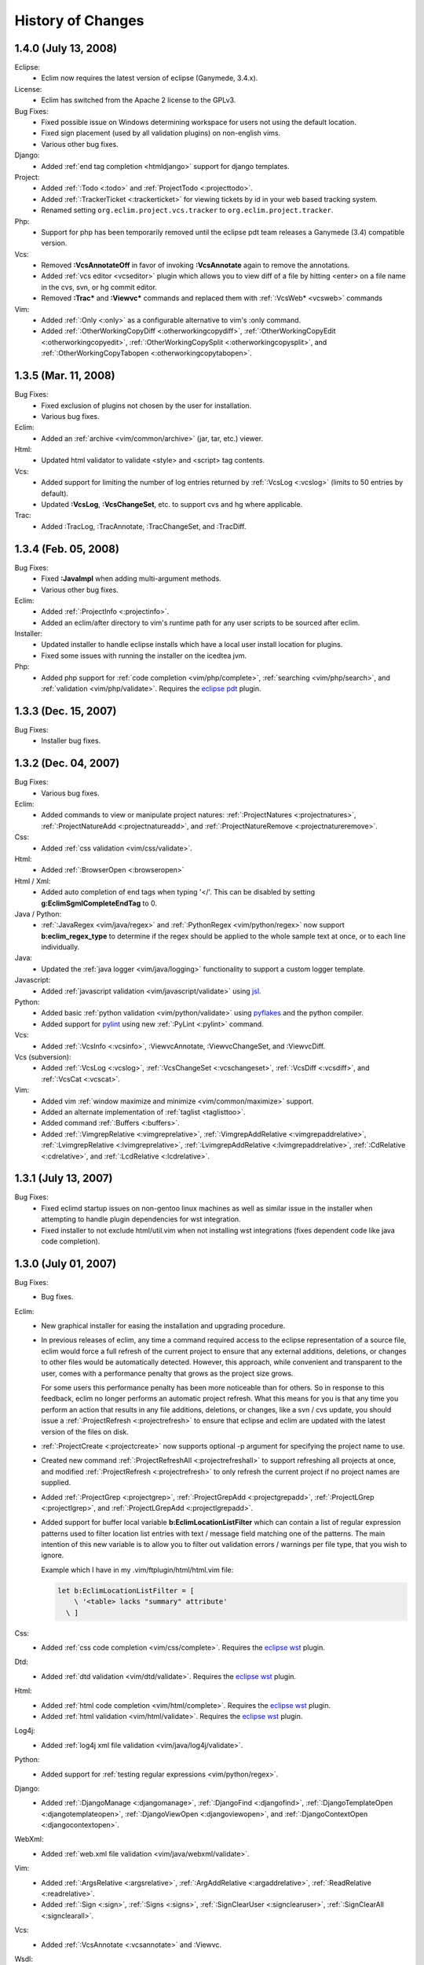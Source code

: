.. Copyright (C) 2005 - 2008  Eric Van Dewoestine

   This program is free software: you can redistribute it and/or modify
   it under the terms of the GNU General Public License as published by
   the Free Software Foundation, either version 3 of the License, or
   (at your option) any later version.

   This program is distributed in the hope that it will be useful,
   but WITHOUT ANY WARRANTY; without even the implied warranty of
   MERCHANTABILITY or FITNESS FOR A PARTICULAR PURPOSE.  See the
   GNU General Public License for more details.

   You should have received a copy of the GNU General Public License
   along with this program.  If not, see <http://www.gnu.org/licenses/>.

History of Changes
==================

.. _1.4.0:

1.4.0 (July 13, 2008)
---------------------

Eclipse:
  - Eclim now requires the latest version of eclipse (Ganymede, 3.4.x).

License:
  - Eclim has switched from the Apache 2 license to the GPLv3.

Bug Fixes:
  - Fixed possible issue on Windows determining workspace for users not using
    the default location.
  - Fixed sign placement (used by all validation plugins) on non-english vims.
  - Various other bug fixes.

Django:
  - Added :ref:`end tag completion <htmldjango>` support for django templates.

Project:
  - Added :ref:`:Todo <:todo>` and :ref:`ProjectTodo <:projecttodo>`.
  - Added :ref:`:TrackerTicket <:trackerticket>` for viewing tickets by id in
    your web based tracking system.
  - Renamed setting ``org.eclim.project.vcs.tracker`` to
    ``org.eclim.project.tracker``.

Php:
  - Support for php has been temporarily removed until the eclipse pdt team
    releases a Ganymede (3.4) compatible version.

Vcs:
  - Removed **:VcsAnnotateOff** in favor of invoking **:VcsAnnotate** again to
    remove the annotations.
  - Added :ref:`vcs editor <vcseditor>` plugin which allows you to view diff of
    a file by hitting <enter> on a file name in the cvs, svn, or hg commit
    editor.
  - Removed **:Trac\*** and **:Viewvc\*** commands and replaced them with
    :ref:`:VcsWeb* <vcsweb>` commands

Vim:
  - Added :ref:`:Only <:only>` as
    a configurable alternative to vim's :only command.
  - Added :ref:`:OtherWorkingCopyDiff <:otherworkingcopydiff>`,
    :ref:`:OtherWorkingCopyEdit <:otherworkingcopyedit>`,
    :ref:`:OtherWorkingCopySplit <:otherworkingcopysplit>`, and
    :ref:`:OtherWorkingCopyTabopen <:otherworkingcopytabopen>`.

.. _1.3.5:

1.3.5 (Mar. 11, 2008)
---------------------

Bug Fixes:
  - Fixed exclusion of plugins not chosen by the user for installation.
  - Various bug fixes.

Eclim:
  - Added an :ref:`archive <vim/common/archive>` (jar, tar, etc.)
    viewer.

Html:
  - Updated html validator to validate <style> and <script> tag contents.

Vcs:
  - Added support for limiting the number of log entries returned by
    :ref:`:VcsLog <:vcslog>` (limits to 50 entries by default).
  - Updated **:VcsLog**, **:VcsChangeSet**, etc.
    to support cvs and hg where applicable.

Trac:
  - Added :TracLog, :TracAnnotate, :TracChangeSet, and :TracDiff.

.. _1.3.4:

1.3.4 (Feb. 05, 2008)
---------------------

Bug Fixes:
  - Fixed **:JavaImpl** when adding multi-argument methods.
  - Various other bug fixes.

Eclim:
  - Added :ref:`:ProjectInfo <:projectinfo>`.
  - Added an eclim/after directory to vim's runtime path for any user scripts
    to be sourced after eclim.

Installer:
  - Updated installer to handle eclipse installs which have a local user
    install location for plugins.
  - Fixed some issues with running the installer on the icedtea jvm.

Php:
  - Added php support for
    :ref:`code completion <vim/php/complete>`,
    :ref:`searching <vim/php/search>`, and
    :ref:`validation <vim/php/validate>`.
    Requires the `eclipse pdt`_ plugin.

.. _1.3.3:

1.3.3 (Dec. 15, 2007)
---------------------

Bug Fixes:
  - Installer bug fixes.

.. _1.3.2:

1.3.2 (Dec. 04, 2007)
---------------------

Bug Fixes:
  - Various bug fixes.

Eclim:
  - Added commands to view or manipulate project natures:
    :ref:`:ProjectNatures <:projectnatures>`,
    :ref:`:ProjectNatureAdd <:projectnatureadd>`, and
    :ref:`:ProjectNatureRemove <:projectnatureremove>`.

Css:
  - Added :ref:`css validation <vim/css/validate>`.

Html:
  - Added :ref:`:BrowserOpen <:browseropen>`

Html / Xml:
  - Added auto completion of end tags when typing '</'.
    This can be disabled by setting
    **g:EclimSgmlCompleteEndTag** to 0.

Java / Python:
  - :ref:`:JavaRegex <vim/java/regex>` and
    :ref:`:PythonRegex <vim/python/regex>`
    now support **b:eclim_regex_type** to determine if the
    regex should be applied to the whole sample text at once, or to each
    line individually.

Java:
  - Updated the :ref:`java logger <vim/java/logging>` functionality to support
    a custom logger template.

Javascript:
  - Added :ref:`javascript validation <vim/javascript/validate>` using jsl_.

Python:
  - Added basic :ref:`python validation <vim/python/validate>` using pyflakes_
    and the python compiler.
  - Added support for pylint_ using new :ref:`:PyLint <:pylint>` command.

Vcs:
  - Added
    :ref:`:VcsInfo <:vcsinfo>`,
    :ViewvcAnnotate, :ViewvcChangeSet, and :ViewvcDiff.

Vcs (subversion):
  - Added
    :ref:`:VcsLog <:vcslog>`,
    :ref:`:VcsChangeSet <:vcschangeset>`,
    :ref:`:VcsDiff <:vcsdiff>`, and
    :ref:`:VcsCat <:vcscat>`.

Vim:
  - Added vim :ref:`window maximize and minimize <vim/common/maximize>`
    support.
  - Added an alternate implementation of :ref:`taglist <taglisttoo>`.
  - Added command :ref:`:Buffers <:buffers>`.
  - Added
    :ref:`:VimgrepRelative <:vimgreprelative>`,
    :ref:`:VimgrepAddRelative <:vimgrepaddrelative>`,
    :ref:`:LvimgrepRelative <:lvimgreprelative>`,
    :ref:`:LvimgrepAddRelative <:lvimgrepaddrelative>`,
    :ref:`:CdRelative <:cdrelative>`, and
    :ref:`:LcdRelative <:lcdrelative>`.

.. _1.3.1:

1.3.1 (July 13, 2007)
---------------------

Bug Fixes:
  - Fixed eclimd startup issues on non-gentoo linux machines as well as
    similar issue in the installer when attempting to handle plugin
    dependencies for wst integration.
  - Fixed installer to not exclude html/util.vim when not installing wst
    integrations (fixes dependent code like java code completion).

.. _1.3.0:

1.3.0 (July 01, 2007)
---------------------

Bug Fixes:
  - Bug fixes.

Eclim:
  - New graphical installer for easing the installation and upgrading
    procedure.
  - In previous releases of eclim, any time a command required access to
    the eclipse representation of a source file, eclim would force a full
    refresh of the current project to ensure that any external additions,
    deletions, or changes to other files would be automatically detected.
    However, this approach, while convenient and transparent to the user,
    comes with a performance penalty that grows as the project size grows.

    For some users this performance penalty has been more noticeable than
    for others.  So in response to this feedback, eclim no longer performs
    an automatic project refresh.  What this means for you is that any time
    you perform an action that results in any file additions, deletions, or
    changes, like a svn / cvs update, you should issue a
    :ref:`:ProjectRefresh <:projectrefresh>` to ensure that eclipse and eclim
    are updated with the latest version of the files on disk.
  - :ref:`:ProjectCreate <:projectcreate>` now supports optional -p argument for
    specifying the project name to use.
  - Created new command :ref:`:ProjectRefreshAll <:projectrefreshall>` to
    support refreshing all projects at once, and modified
    :ref:`:ProjectRefresh <:projectrefresh>` to only refresh the current project
    if no project names are supplied.
  - Added
    :ref:`:ProjectGrep <:projectgrep>`,
    :ref:`:ProjectGrepAdd <:projectgrepadd>`,
    :ref:`:ProjectLGrep <:projectlgrep>`, and
    :ref:`:ProjectLGrepAdd <:projectlgrepadd>`.
  - Added support for buffer local variable
    **b:EclimLocationListFilter** which can contain a list of
    regular expression patterns used to filter location list entries with
    text / message field matching one of the patterns.  The main intention
    of this new variable is to allow you to filter out validation errors /
    warnings per file type, that you wish to ignore.

    Example which I have in my .vim/ftplugin/html/html.vim file\:

    .. code-block:: vim

      let b:EclimLocationListFilter = [
          \ '<table> lacks "summary" attribute'
        \ ]

Css:
  - Added :ref:`css code completion <vim/css/complete>`.  Requires the
    `eclipse wst`_ plugin.

Dtd:
  - Added :ref:`dtd validation <vim/dtd/validate>`.  Requires the
    `eclipse wst`_ plugin.

Html:
  - Added :ref:`html code completion <vim/html/complete>`.  Requires the
    `eclipse wst`_ plugin.
  - Added :ref:`html validation <vim/html/validate>`.  Requires the
    `eclipse wst`_ plugin.

Log4j:
  - Added :ref:`log4j xml file validation <vim/java/log4j/validate>`.

Python:
  - Added support for :ref:`testing regular expressions <vim/python/regex>`.

Django:
  - Added
    :ref:`:DjangoManage <:djangomanage>`,
    :ref:`:DjangoFind <:djangofind>`,
    :ref:`:DjangoTemplateOpen <:djangotemplateopen>`,
    :ref:`:DjangoViewOpen <:djangoviewopen>`, and
    :ref:`:DjangoContextOpen <:djangocontextopen>`.

WebXml:
  - Added :ref:`web.xml file validation <vim/java/webxml/validate>`.

Vim:
  - Added
    :ref:`:ArgsRelative <:argsrelative>`,
    :ref:`:ArgAddRelative <:argaddrelative>`,
    :ref:`:ReadRelative <:readrelative>`.
  - Added
    :ref:`:Sign <:sign>`,
    :ref:`:Signs <:signs>`,
    :ref:`:SignClearUser <:signclearuser>`,
    :ref:`:SignClearAll <:signclearall>`.

Vcs:
  - Added
    :ref:`:VcsAnnotate <:vcsannotate>` and :Viewvc.

Wsdl:
  - Added :ref:`wsdl validation <vim/wsdl/validate>`.  Requires the
    `eclipse wst`_ plugin.

Xsd:
  - Added :ref:`xsd validation <vim/xsd/validate>`.  Requires the
    `eclipse wst`_ plugin.

Xml:
  - Added :ref:`xml code completion <vim/xml/complete>`.  Requires the
    `eclipse wst`_ plugin.

.. _eclipse pdt: http://eclipse.org/pdt/
.. _eclipse wst: http://eclipse.org/webtools/main.php
.. _jsl: http://www.javascriptlint.com/
.. _pyflakes: http://www.divmod.org/trac/wiki/DivmodPyflakes
.. _pylint: http://www.logilab.org/857
